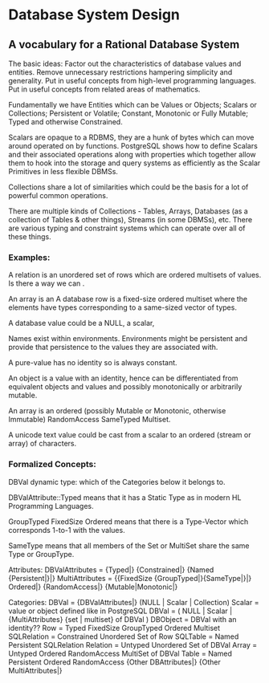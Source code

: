 * Database System Design

** A vocabulary for a Rational Database System

The basic ideas:
Factor out the characteristics of database values and entities.
Remove unnecessary restrictions hampering simplicity and generality.
Put in useful concepts from high-level programming languages.
Put in useful concepts from related areas of mathematics.

Fundamentally we have Entities which can be Values or Objects; Scalars or Collections; Persistent or Volatile; Constant, Monotonic or Fully Mutable; Typed and otherwise Constrained.

Scalars are opaque to a RDBMS, they are a hunk of bytes
which can move around operated on by functions.  PostgreSQL
shows how to define Scalars and their associated operations
along with properties which together allow them to hook into
the storage and query systems as efficiently as the Scalar
Primitives in less flexible DBMSs.

Collections share a lot of similarities which could be the
basis for a lot of powerful common operations.  

 There are multiple kinds of Collections -
Tables, Arrays, Databases (as a collection of Tables & other
things), Streams (in some DBMSs), etc.  There are various
typing and constraint systems which can operate over all of
these things.


*** Examples:

A relation is an unordered set of rows which are ordered multisets of values.  Is there a way we can .

  An array is an 
A database row is a fixed-size ordered multiset where the elements have types corresponding to a same-sized vector of types.

A database value could be a NULL, a scalar, 

Names exist within environments.  Environments might be persistent and provide that persistence to the values they are associated with.

A pure-value has no identity so is always constant.

An object is a value with an identity, hence can be
differentiated from equivalent objects and values and
possibly monotonically or arbitrarily mutable.

An array is an ordered (possibly Mutable or Monotonic, otherwise Immutable) RandomAccess SameTyped Multiset.

A unicode text value could be cast from a scalar to an ordered (stream or array) of characters.

*** Formalized Concepts:

DBVal dynamic type: which of the Categories below it belongs to.

DBValAttribute::Typed means that it has a Static Type as in modern HL Programming Languages.

GroupTyped FixedSize Ordered means that there is a Type-Vector which corresponds 1-to-1 with the values.

SameType means that all members of the Set or MultiSet share the same Type or GroupType.

Attributes:
DBValAttributes = {Typed|} {Constrained|} {Named {Persistent|}|}
MultiAttributes = {{FixedSize {GroupTyped|}{SameType|}|} Ordered|} {RandomAccess|} {Mutable|Monotonic|}

Categories:
DBVal = {DBValAttributes|} (NULL | Scalar | Collection)
Scalar = value or object defined like in PostgreSQL
DBVal =  (
	NULL	|	Scalar | {MultiAttributes} {set | multiset} of DBVal )
DBObject = DBVal with an identity??
Row = Typed FixedSize GroupTyped Ordered Multiset
SQLRelation = Constrained Unordered Set of Row
SQLTable = Named Persistent SQLRelation
Relation = Untyped Unordered Set of DBVal
Array = Untyped Ordered RandomAccess MultiSet of DBVal
Table = Named Persistent Ordered RandomAccess {Other DBAttributes|}  {Other MultiAttributes|} 

